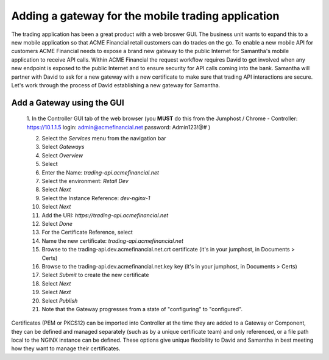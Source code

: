 ===================================================
Adding a gateway for the mobile trading application
===================================================

The trading application has been a great product with a web broswer GUI. 
The business unit wants to expand this to a new mobile application so that ACME 
Financial retail customers can do trades on the go.
To enable a new mobile API for customers ACME Financial needs to expose a 
brand new gateway 
to the public Internet for Samantha's mobile application to receive API calls.
Within ACME Financial the request workflow requires David to get involved when 
any new endpoint is exposed to the public Internet and to ensure security for API
calls coming into the bank. Samantha will partner with David to ask for a new gateway 
with a new certificate
to make sure that trading API interactions are secure.
Let's work through the process of David establishing a new gateway for Samantha.

Add a Gateway using the GUI
^^^^^^^^^^^^^^^^^^^^^^^^^^^^^^

    1. In the Controller GUI tab of the web browser (you **MUST** do this from the Jumphost / Chrome -
    Controller: https://10.1.1.5 login:  admin@acmefinancial.net password: Admin123!@# )

    2. Select the `Services` menu from the navigation bar
    3. Select `Gateways`
    4. Select `Overview`
    5. Select |create|
    6. Enter the Name: `trading-api.acmefinancial.net`
    7. Select the environment:  `Retail Dev`
    8. Select `Next`
    9. Select the Instance Reference: `dev-nginx-1`
    10. Select `Next`
    11. Add the URI: `https://trading-api.acmefinancial.net`
    12. Select `Done`
    13. For the Certificate Reference, select |createNew|
    14. Name the new certificate: `trading-api.acmefinancial.net`
    15. Browse to the trading-api.dev.acmefinancial.net.crt certificate (it's in your jumphost,  in Documents > Certs)
    16. Browse to the trading-api.dev.acmefinancial.net.key key (it's in your jumphost,  in Documents > Certs)
    17. Select `Submit` to create the new certificate
    18. Select `Next`
    19. Select `Next`
    20. Select `Publish`
    21. Note that the Gateway progresses from a state of "configuring" to "configured".

Certificates (PEM or PKCS12) can be imported into Controller at the time they are added to a Gateway or Component, they can be defined and managed separately (such as by a unique certificate team) and only referenced, or a file path local to the NGINX instance can be defined.  These options give unique flexibility to David and Samantha in best meeting how they want to manage their certificates.

.. |create| image:: ../../_static/create.png

.. |createNew| image:: ../../_static/create_new.png